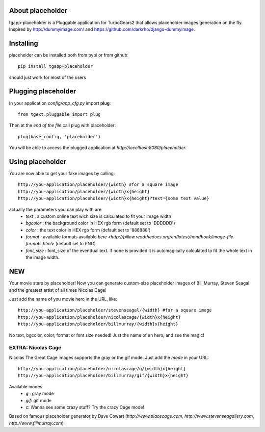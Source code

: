 .. image:: https://img.shields.io/pypi/v/tgapp-placeholder.svg   
   :alt: PyPI   
   :target: https://pypi.org/project/tgapp-placeholder/

About placeholder
-------------------------

tgapp-placeholder is a Pluggable application for TurboGears2 that allows placeholder images generation on the fly.
Inspired by http://dummyimage.com/ and https://github.com/darkrho/django-dummyimage.

Installing
-------------------------------

placeholder can be installed both from pypi or from github::

    pip install tgapp-placeholder

should just work for most of the users

Plugging placeholder
----------------------------

In your application *config/app_cfg.py* import **plug**::

    from tgext.pluggable import plug

Then at the *end of the file* call plug with placeholder::

    plug(base_config, 'placeholder')

You will be able to access the plugged application at
*http://localhost:8080/placeholder*.

Using placeholder
-----------------

You are now able to get your fake images by calling::

  http://you-application/placeholder/{width} #for a square image
  http://you-application/placeholder/{width}x{height}
  http://you-application/placeholder/{width}x{height}?text={some text value}

actually the parameters you can play with are:
    * `text` : a custom online text wich size is calculated to fit your image width
    * `bgcolor` : the background color in HEX rgb form (default set to 'DDDDDD')
    * `color` : the text color in HEX rgb form (default set to '888888')
    * `format` : available formats available `here <http://pillow.readthedocs.org/en/latest/handbook/image-file-formats.html>` (default set to PNG)
    * `font_size` : font_size of the eventtual text. If none is provided it is automagically calculated to fit the whole text in the image width.

NEW
---

Your movie stars by placeholder! Now you can generate custom-size placeholder images of Bill Murray, Steven Seagal and the
greatest artist of all times Nicolas Cage!

Just add the name of you movie hero in the URL, like::

  http://you-application/placeholder/stevenseagal/{width} #for a square image
  http://you-application/placeholder/nicolascage/{width}x{height}
  http://you-application/placeholder/billmurray/{width}x{height}

No text, bgcolor, color, format or font size needed! Just the name of an hero, and see the magic!

EXTRA: Nicolas Cage
*******************

Nicolas The Great Cage images supports the gray or the gif mode. Just add the *mode* in your URL::

  http://you-application/placeholder/nicolascage/g/{width}x{height}
  http://you-application/placeholder/billmurray/gif/{width}x{height}

Available modes:
    * `g` : gray mode
    * `gif`: gif mode
    * `c`: Wanna see some crazy stuff? Try the crazy Cage mode!

Based on famous placeholder generator by Dave Cowart (*http://www.placecage.com*,
*http://www.stevenseagallery.com*, *http://www.fillmurray.com*)
